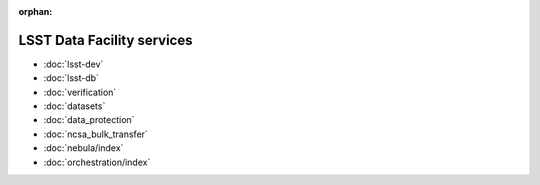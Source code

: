:orphan:

###########################
LSST Data Facility services
###########################

- :doc:`lsst-dev`
- :doc:`lsst-db`
- :doc:`verification`
- :doc:`datasets`
- :doc:`data_protection`
- :doc:`ncsa_bulk_transfer`
- :doc:`nebula/index`
- :doc:`orchestration/index`
